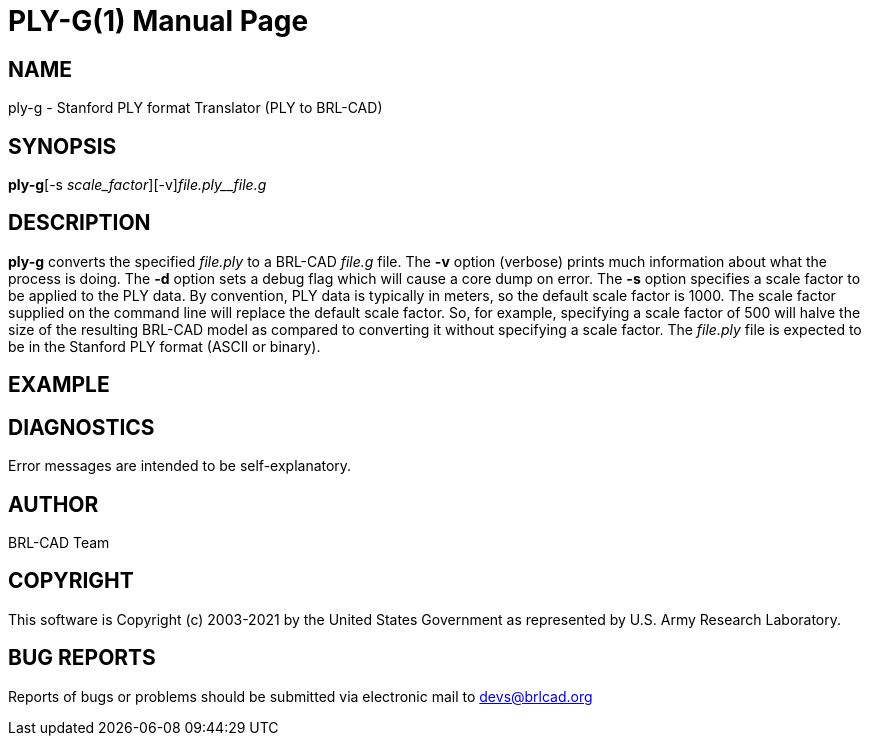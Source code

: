 = PLY-G(1)
BRL-CAD Team
:doctype: manpage
:man manual: User Commands
:man source: BRL-CAD
:page-layout: base

== NAME

ply-g - Stanford PLY format Translator (PLY to BRL-CAD)

== SYNOPSIS

*ply-g*[-s _scale_factor_][-v][-d]_file.ply__file.g_

== DESCRIPTION

[cmd]*ply-g* converts the specified __file.ply__ to a BRL-CAD __file.g__ file. The [opt]*-v* option (verbose) prints much information about what the process is doing. The [opt]*-d* option sets a debug flag which will cause a core dump on error. The [opt]*-s* option specifies a scale factor to be applied to the PLY data. By convention, PLY data is typically in meters, so the default scale factor is 1000. The scale factor supplied on the command line will replace the default scale factor. So, for example, specifying a scale factor of 500 will halve the size of the resulting BRL-CAD model as compared to converting it without specifying a scale factor. The __file.ply__ file is expected to be in the Stanford PLY format (ASCII or binary).

== EXAMPLE
// <synopsis>
// $ ply-g <emphasis remap="I">sample.ply sample.g</emphasis>
// </synopsis>


== DIAGNOSTICS

Error messages are intended to be self-explanatory.

== AUTHOR

BRL-CAD Team

== COPYRIGHT

This software is Copyright (c) 2003-2021 by the United States Government as represented by U.S. Army Research Laboratory.

== BUG REPORTS

Reports of bugs or problems should be submitted via electronic mail to mailto:devs@brlcad.org[]
